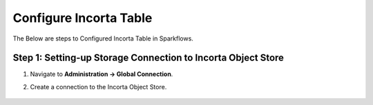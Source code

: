 Configure Incorta Table
=======

The Below are steps to Configured Incorta Table in Sparkflows.

Step 1: Setting-up Storage Connection to Incorta Object Store
------------------------------------------
#. Navigate to **Administration -> Global Connection**.
#. Create a connection to the Incorta Object Store.

   .. figure:: ../../_assets/incorta/Incorta-StorageConnection-General-II.png
      :alt: incorta_integration
      :width: 60%
    
   .. figure:: ../../_assets/incorta/Incorta-StorageConnection-Incorta-II.png
      :alt: incorta_integration
      :width: 60%
